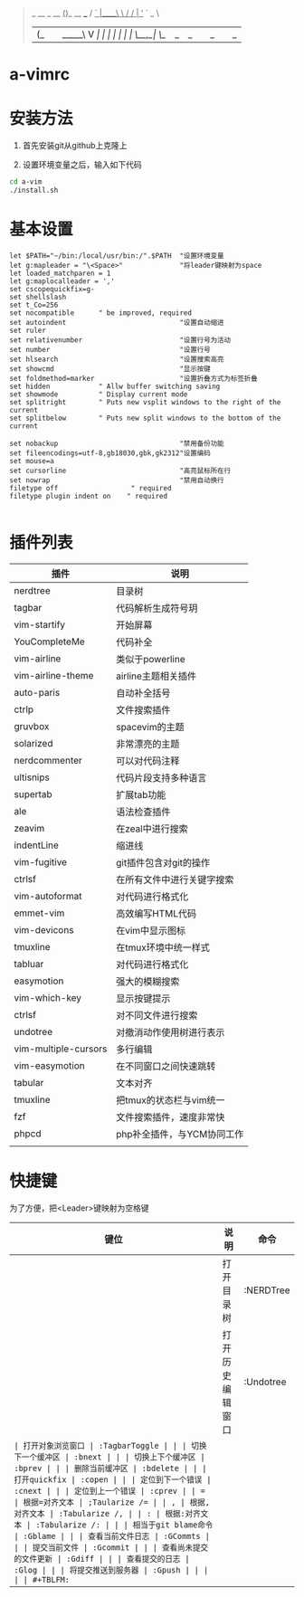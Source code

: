 #+BEGIN_QUOTE
                  _           
  __ _     __   _(_)_ __ ___  
 / _` |____\ \ / / | '_ ` _ \ 
| (_| |_____\ V /| | | | | | |
 \__,_|      \_/ |_|_| |_| |_|
                          
#+END_QUOTE
                          
* a-vimrc

[[file:screenshot/vim_screenshot.jpg]]


* 安装方法
  1. 首先安装git从github上克隆上

  2. 设置环境变量之后，输入如下代码
  #+BEGIN_SRC sh
    cd a-vim
    ./install.sh
  #+END_SRC


* 基本设置
  #+BEGIN_SRC vimscript
  let $PATH="~/bin:/local/usr/bin:/".$PATH  "设置环境变量
  let g:mapleader = "\<Space>"              "将leader键映射为space
  let loaded_matchparen = 1
  let g:maplocalleader = ','
  set cscopequickfix=g-
  set shellslash
  set t_Co=256
  set nocompatible      " be improved, required
  set autoindent                            "设置自动缩进
  set ruler
  set relativenumber                        "设置行号为活动
  set number                                "设置行号
  set hlsearch                              "设置搜索高亮
  set showcmd                               "显示按键
  set foldmethod=marker                     "设置折叠方式为标签折叠
  set hidden            " Allw buffer switching saving
  set showmode          " Display current mode
  set splitright        " Puts new vsplit windows to the right of the current
  set splitbelow        " Puts new split windows to the bottom of the current

  set nobackup                              "禁用备份功能
  set fileencodings=utf-8,gb18030,gbk,gk2312"设置编码
  set mouse=a
  set cursorline                            "高亮鼠标所在行
  set nowrap                                "禁用自动换行
  filetype off                  " required
  filetype plugin indent on    " required

  #+END_SRC


* 插件列表 
| 插件                 | 说明                       |
|----------------------+----------------------------|
| nerdtree             | 目录树                     |
| tagbar               | 代码解析生成符号玥         |
| vim-startify         | 开始屏幕                   |
| YouCompleteMe        | 代码补全                   |
| vim-airline          | 类似于powerline            |
| vim-airline-theme    | airline主题相关插件        |
| auto-paris           | 自动补全括号               |
| ctrlp                | 文件搜索插件               |
| gruvbox              | spacevim的主题             |
| solarized            | 非常漂亮的主题             |
| nerdcommenter        | 可以对代码注释             |
| ultisnips            | 代码片段支持多种语言       |
| supertab             | 扩展tab功能                |
| ale                  | 语法检查插件               |
| zeavim               | 在zeal中进行搜索           |
| indentLine           | 缩进线                     |
| vim-fugitive         | git插件包含对git的操作     |
| ctrlsf               | 在所有文件中进行关键字搜索 |
| vim-autoformat       | 对代码进行格式化           |
| emmet-vim            | 高效编写HTML代码           |
| vim-devicons         | 在vim中显示图标            |
| tmuxline             | 在tmux环境中统一样式       |
| tabluar              | 对代码进行格式化           |
| easymotion           | 强大的模糊搜索             |
| vim-which-key        | 显示按键提示               |
| ctrlsf               | 对不同文件进行搜索         |
| undotree             | 对撤消动作使用树进行表示   |
| vim-multiple-cursors | 多行编辑                   |
| vim-easymotion       | 在不同窗口之间快速跳转     |
| tabular              | 文本对齐                   |
| tmuxline             | 把tmux的状态栏与vim统一    |
| fzf                  | 文件搜索插件，速度非常快   |
| phpcd                | php补全插件，与YCM协同工作 |
|                      |                            |


* 快捷键

为了方便，把<Leader>键映射为空格键 

| 键位 | 说明                   | 命令           |
|------+------------------------+----------------|
| \tn  | 打开目录树             | :NERDTree      |
| \tu  | 打开历史编辑窗口       | :Undotree      |
| \tt  | 打开对象浏览窗口       | :TagbarToggle  |
| \bn  | 切换下一个缓冲区       | :bnext         |
| \bp  | 切换上下个缓冲区       | :bprev         |
| \bd  | 删除当前缓冲区         | :bdelete       |
| \qo  | 打开quickfix           | :copen         |
| \cn  | 定位到下一个错误       | :cnext         |
| \cp  | 定位到上一个错误       | :cprev         |
| \a=  | 根据=对齐文本          | ;Taularize /=  |
| \a,  | 根据,对齐文本          | :Tabularize /, |
| \a:  | 根据:对齐文本          | :Tabularize /: |
| \gb  | 相当于git blame命令    | :Gblame        |
| \gc  | 查看当前文件日志       | :GCommts       |
| \gC  | 提交当前文件           | :Gcommit       |
| \gd  | 查看尚未提交的文件更新 | :Gdiff         |
| \ge  | 查看提交的日志         | :Glog          |
| \gp  | 将提交推送到服务器     | :Gpush         |
|      |                        |                |
#+TBLFM: 

